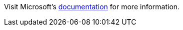 :awestruct-layout: product-docs-and-apis

// == More Resources

// Sample resources, modify at will

Visit Microsoft's http://dot.net/[documentation] for more information.
